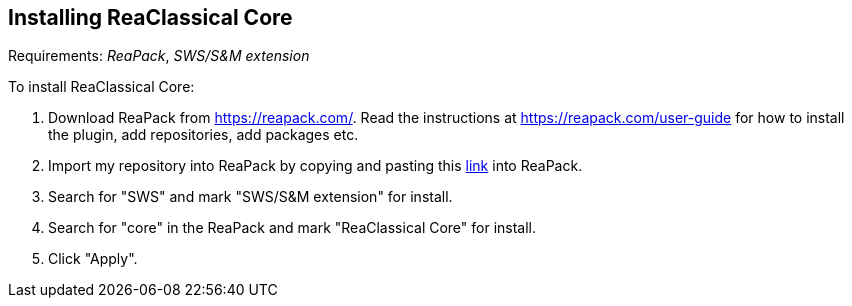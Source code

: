 == Installing ReaClassical Core

Requirements: _ReaPack_, _SWS/S&M extension_

To install ReaClassical Core:

. Download ReaPack from https://reapack.com/. Read the instructions at https://reapack.com/user-guide for how to install the plugin, add repositories, add packages etc.
. Import my repository into ReaPack by copying and pasting this https://github.com/chmaha/ReaClassical/raw/main/index.xml[link] into ReaPack. 
. Search for "SWS" and mark "SWS/S&M extension" for install.
. Search for "core" in the ReaPack and mark "ReaClassical Core" for install. 
. Click "Apply".
